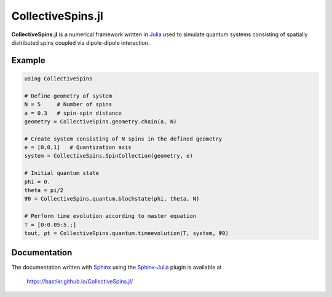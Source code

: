 CollectiveSpins.jl
==================

**CollectiveSpins.jl** is a numerical framework written in `Julia <http://julialang.org/>`_ used to simulate quantum systems consisting of spatially distributed spins coupled via dipole-dipole interaction.

.. image:: https://api.travis-ci.org/bastikr/CollectiveSpins.jl.png?branch=master
   :alt: Travis build status
   :target: https://travis-ci.org/bastikr/CollectiveSpins.jl

.. image:: https://coveralls.io/repos/bastikr/CollectiveSpins.jl/badge.svg?branch=master&service=github
   :alt: Test coverage status
   :target: https://coveralls.io/github/bastikr/CollectiveSpins.jl?branch=master

.. image:: https://ci.appveyor.com/api/projects/status/t83f2bqfpumn6d96/branch/master?svg=true
   :alt: Windows build status
   :target: https://ci.appveyor.com/project/bastikr/collectivespins-jl/branch/master


Example
-------

.. code-block:: julia

    using CollectiveSpins

    # Define geometry of system
    N = 5     # Number of spins
    a = 0.3   # spin-spin distance
    geometry = CollectiveSpins.geometry.chain(a, N)

    # Create system consisting of N spins in the defined geometry
    e = [0,0,1]   # Quantization axis
    system = CollectiveSpins.SpinCollection(geometry, e)

    # Initial quantum state
    phi = 0.
    theta = pi/2
    Ψ0 = CollectiveSpins.quantum.blochstate(phi, theta, N)

    # Perform time evolution according to master equation
    T = [0:0.05:5.;]
    tout, ρt = CollectiveSpins.quantum.timeevolution(T, system, Ψ0)


Documentation
-------------

The documentation written with `Sphinx <http://www.sphinx-doc.org/>`_ using the `Sphinx-Julia <https://github.com/bastikr/sphinx-julia>`_ plugin is available at

    https://bastikr.github.io/CollectiveSpins.jl/
